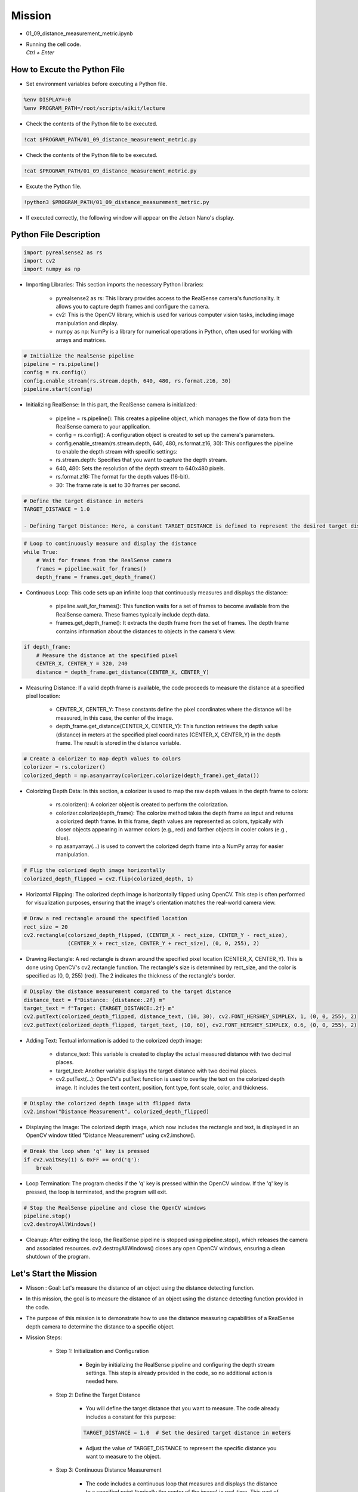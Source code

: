 Mission 
=======================

.. raw:: html

    <div style="background: #ffe5b4" class="admonition note custom">
        <p style="background: #ffbf00" class="admonition-title">
            Project Name: 3-Stage Distance Detection System
        </p>
        <div class="line-block">
            <div class="line"><strong>-</strong> This mission is an <strong>team project</strong></div>
            <div class="line"><strong>-</strong> Run the given code to see how RealSense detects the object.</div>
            <div class="line"><strong>-</strong> Tuning RealSense by checking and modifying the contents of the code.</div>
            <div class="line"><strong>-</strong> Measure distance using RealSense’s distance detection function.</div>
        </div>
    </div>

.. raw:: html

    <hr>

-   01_09_distance_measurement_metric.ipynb
-   | Running the cell code.
    | `Ctrl + Enter`

.. thumbnail:: /_images/depth_camera/depth_pr_2-1.png

How to Excute the Python File
^^^^^^^^^^^^^^^^^^^^^^^

-   Set environment variables before executing a Python file.

.. code-block:: python

    %env DISPLAY=:0
    %env PROGRAM_PATH=/root/scripts/aikit/lecture

-   Check the contents of the Python file to be executed.

.. code-block:: python

    !cat $PROGRAM_PATH/01_09_distance_measurement_metric.py

-   Check the contents of the Python file to be executed.

.. code-block:: python

    !cat $PROGRAM_PATH/01_09_distance_measurement_metric.py

-   Excute the Python file.

.. code-block:: python

    !python3 $PROGRAM_PATH/01_09_distance_measurement_metric.py

-   If executed correctly, the following window will appear on the Jetson Nano's display.

.. thumbnail:: /_images/depth_camera/depth_pr_2-2.png

Python File Description
^^^^^^^^^^^^^^^^^^^^^^^
.. code-block:: python

    import pyrealsense2 as rs
    import cv2
    import numpy as np

- Importing Libraries: This section imports the necessary Python libraries:

    - pyrealsense2 as rs: This library provides access to the RealSense camera's functionality. It allows you to capture depth frames and configure the camera.

    - cv2: This is the OpenCV library, which is used for various computer vision tasks, including image manipulation and display.

    - numpy as np: NumPy is a library for numerical operations in Python, often used for working with arrays and matrices.

.. code-block:: python

    # Initialize the RealSense pipeline
    pipeline = rs.pipeline()
    config = rs.config()
    config.enable_stream(rs.stream.depth, 640, 480, rs.format.z16, 30)
    pipeline.start(config)

- Initializing RealSense: In this part, the RealSense camera is initialized:

    - pipeline = rs.pipeline(): This creates a pipeline object, which manages the flow of data from the RealSense camera to your application.
    
    - config = rs.config(): A configuration object is created to set up the camera's parameters.
    
    - config.enable_stream(rs.stream.depth, 640, 480, rs.format.z16, 30): This configures the pipeline to enable the depth stream with specific settings:
    
    - rs.stream.depth: Specifies that you want to capture the depth stream.
    
    - 640, 480: Sets the resolution of the depth stream to 640x480 pixels.
    
    - rs.format.z16: The format for the depth values (16-bit).
    
    - 30: The frame rate is set to 30 frames per second.

.. code-block:: python

    # Define the target distance in meters
    TARGET_DISTANCE = 1.0

    - Defining Target Distance: Here, a constant TARGET_DISTANCE is defined to represent the desired target distance in meters. This will be used for comparison with the actual measured distance.

.. code-block:: python

    # Loop to continuously measure and display the distance
    while True:
        # Wait for frames from the RealSense camera
        frames = pipeline.wait_for_frames()
        depth_frame = frames.get_depth_frame()

- Continuous Loop: This code sets up an infinite loop that continuously measures and displays the distance:

    - pipeline.wait_for_frames(): This function waits for a set of frames to become available from the RealSense camera. These frames typically include depth data.
    
    - frames.get_depth_frame(): It extracts the depth frame from the set of frames. The depth frame contains information about the distances to objects in the camera's view.

.. code-block:: python
    
    if depth_frame:
        # Measure the distance at the specified pixel 
        CENTER_X, CENTER_Y = 320, 240
        distance = depth_frame.get_distance(CENTER_X, CENTER_Y)

- Measuring Distance: If a valid depth frame is available, the code proceeds to measure the distance at a specified pixel location:

    - CENTER_X, CENTER_Y: These constants define the pixel coordinates where the distance will be measured, in this case, the center of the image.

    - depth_frame.get_distance(CENTER_X, CENTER_Y): This function retrieves the depth value (distance) in meters at the specified pixel coordinates (CENTER_X, CENTER_Y) in the depth frame. The result is stored in the distance variable.

.. code-block:: python

        # Create a colorizer to map depth values to colors
        colorizer = rs.colorizer()
        colorized_depth = np.asanyarray(colorizer.colorize(depth_frame).get_data())

- Colorizing Depth Data: In this section, a colorizer is used to map the raw depth values in the depth frame to colors:

    - rs.colorizer(): A colorizer object is created to perform the colorization.

    - colorizer.colorize(depth_frame): The colorize method takes the depth frame as input and returns a colorized depth frame. In this frame, depth values are represented as colors, typically with closer objects appearing in warmer colors (e.g., red) and farther objects in cooler colors (e.g., blue).
    
    - np.asanyarray(...) is used to convert the colorized depth frame into a NumPy array for easier manipulation.

.. code-block:: python

        # Flip the colorized depth image horizontally
        colorized_depth_flipped = cv2.flip(colorized_depth, 1)

- Horizontal Flipping: The colorized depth image is horizontally flipped using OpenCV. This step is often performed for visualization purposes, ensuring that the image's orientation matches the real-world camera view.

.. code-block:: python

        # Draw a red rectangle around the specified location
        rect_size = 20
        cv2.rectangle(colorized_depth_flipped, (CENTER_X - rect_size, CENTER_Y - rect_size),
                      (CENTER_X + rect_size, CENTER_Y + rect_size), (0, 0, 255), 2)

- Drawing Rectangle: A red rectangle is drawn around the specified pixel location (CENTER_X, CENTER_Y). This is done using OpenCV's cv2.rectangle function. The rectangle's size is determined by rect_size, and the color is specified as (0, 0, 255) (red). The 2 indicates the thickness of the rectangle's border.

.. code-block:: python

        # Display the distance measurement compared to the target distance
        distance_text = f"Distance: {distance:.2f} m"
        target_text = f"Target: {TARGET_DISTANCE:.2f} m"
        cv2.putText(colorized_depth_flipped, distance_text, (10, 30), cv2.FONT_HERSHEY_SIMPLEX, 1, (0, 0, 255), 2)
        cv2.putText(colorized_depth_flipped, target_text, (10, 60), cv2.FONT_HERSHEY_SIMPLEX, 0.6, (0, 0, 255), 2)

-  Adding Text: Textual information is added to the colorized depth image:

    - distance_text: This variable is created to display the actual measured distance with two decimal places.
    
    - target_text: Another variable displays the target distance with two decimal places.
    
    - cv2.putText(...): OpenCV's putText function is used to overlay the text on the colorized depth image. It includes the text content, position, font type, font scale, color, and thickness.

.. code-block:: python
        
        # Display the colorized depth image with flipped data
        cv2.imshow("Distance Measurement", colorized_depth_flipped)

- Displaying the Image: The colorized depth image, which now includes the rectangle and text, is displayed in an OpenCV window titled "Distance Measurement" using cv2.imshow().

.. code-block:: python

        # Break the loop when 'q' key is pressed
        if cv2.waitKey(1) & 0xFF == ord('q'):
            break

- Loop Termination: The program checks if the 'q' key is pressed within the OpenCV window. If the 'q' key is pressed, the loop is terminated, and the program will exit.

.. code-block:: python

    # Stop the RealSense pipeline and close the OpenCV windows
    pipeline.stop()
    cv2.destroyAllWindows()

- Cleanup: After exiting the loop, the RealSense pipeline is stopped using pipeline.stop(), which releases the camera and associated resources. cv2.destroyAllWindows() closes any open OpenCV windows, ensuring a clean shutdown of the program.

Let's Start the Mission
^^^^^^^^^^^^^^^^^^^^^^^
- Misson : Goal: Let's measure the distance of an object using the distance detecting function.

- In this mission, the goal is to measure the distance of an object using the distance detecting function provided in the code.

- The purpose of this mission is to demonstrate how to use the distance measuring capabilities of a RealSense depth camera to determine the distance to a specific object.

- Mission Steps:

    - Step 1: Initialization and Configuration

        - Begin by initializing the RealSense pipeline and configuring the depth stream settings. This step is already provided in the code, so no additional action is needed here.

    - Step 2: Define the Target Distance

        - You will define the target distance that you want to measure. The code already includes a constant for this purpose:

        .. code-block:: python
        
            TARGET_DISTANCE = 1.0  # Set the desired target distance in meters

        - Adjust the value of TARGET_DISTANCE to represent the specific distance you want to measure to the object.

    - Step 3: Continuous Distance Measurement

        - The code includes a continuous loop that measures and displays the distance to a specified point (typically the center of the image) in real-time. This part of the code already performs the distance measurement using the RealSense depth data.

    - Step 4: Visualization

        - The code visualizes the distance measurement by displaying a colorized depth image with a rectangle around the measurement point and text indicating the actual measured distance compared to the target distance.
    
    - Step 5: Cleanup

        - After exiting the loop, the code ensures proper cleanup by stopping the RealSense pipeline and closing any open OpenCV windows.

- Your mission is to follow these steps and execute the code to measure the distance of an object using the provided distance detecting function. Adjust the TARGET_DISTANCE value to set the desired target distance, and observe how the code continuously displays the measured distance compared to the target distance in real-time. This mission will demonstrate how to use the RealSense depth camera for precise distance measurements, which can be valuable in various applications.